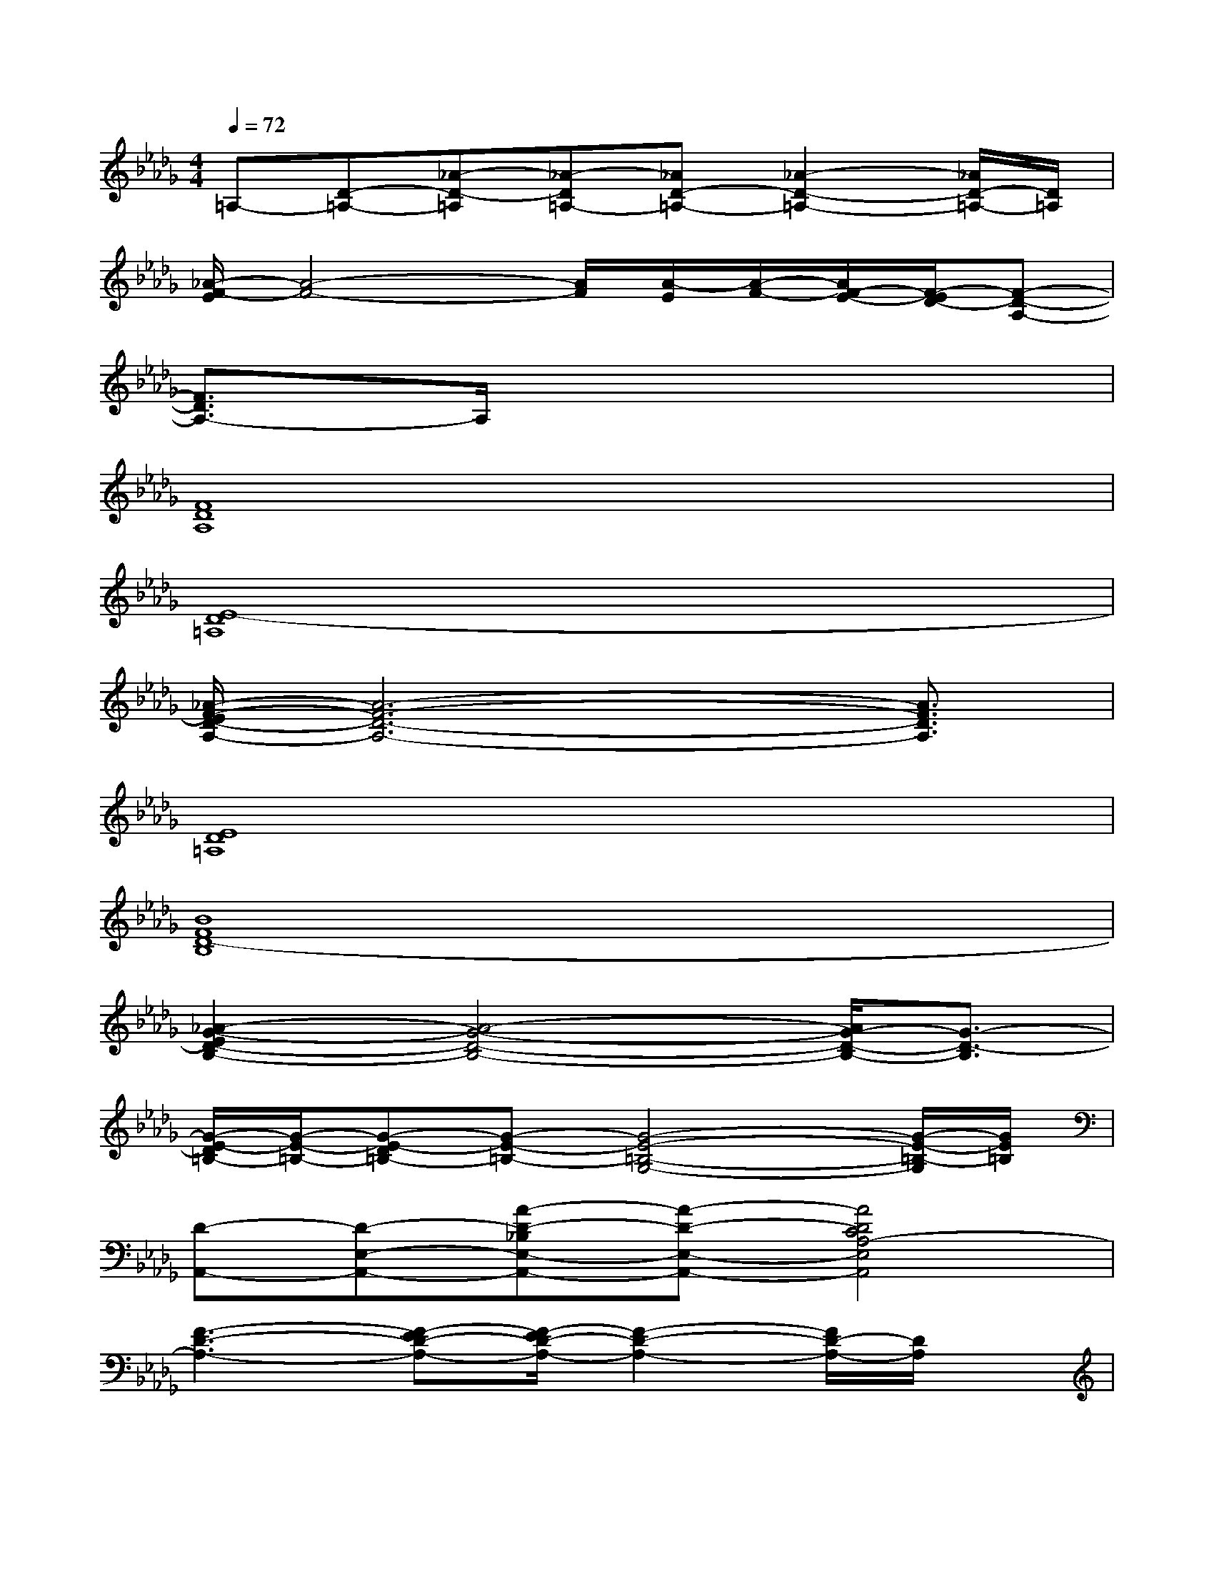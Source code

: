 X:1
T:
M:4/4
L:1/8
Q:1/4=72
K:Db%5flats
V:1
=A,-[D-=A,-][_A-D-=A,][_A-D=A,-][_AD-=A,-][_A2-D2-=A,2-][_A/2D/2-=A,/2-][D/2=A,/2]|
[_A/2-F/2-E/2][A4-F4-][A/2F/2][A/2-E/2][A/2-F/2-][A/2F/2-E/2-][F/2-E/2D/2-][F-D-A,-]|
[F3/2D3/2A,3/2-]A,/2x6|
[F8D8A,8]|
[E8-D8=A,8]|
[_A/2-F/2-E/2D/2-A,/2-][A6-F6-D6-A,6-][A3/2F3/2D3/2A,3/2]|
[E8D8=A,8]|
[B8F8D8-B,8]|
[_A2-G2-E2D2-B,2-][A4-G4-D4-B,4-][A/2G/2-D/2-B,/2-][G3/2-D3/2-B,3/2]|
[G/2-E/2-D/2=B,/2-][G/2-E/2-=B,/2-][G-E-D=B,-][G-E-=B,-][G4-E4-=B,4-G,4-][G/2-E/2-=B,/2-G,/2][G/2E/2=B,/2]|
[D-A,,-][D-E,-A,,-][A-D-_B,E,-A,,-][A-D-E,-A,,-][A4D4C4A,4-E,4A,,4]|
[F3-D3-A,3-][F-ED-A,-][F/2-E/2D/2-A,/2-][F2-D2-A,2-][F/2D/2-A,/2-][D/2A,/2]x/2|
[G3-D3-=A,3-][d3-G3-D3-=A,3-][d=A-G-D-=A,-][=A/2-G/2D/2-=A,/2-][=A/2D/2-=A,/2]|
[_A3F3-D3-A,3-][F2-E2D2-A,2-][F3-D3-A,3]|
[G/2-F/2D/2-=A,/2-][G3-D3-=A,3-][G/2-D/2-=A,/2-][_A2-G2-D2-=A,2-][_A/2G/2-D/2-=A,/2-][G3/2D3/2=A,3/2]|
[B-F-D-B,-][B3/2F3/2-D3/2-B,3/2-F,3/2-][F/2-D/2-B,/2-F,/2][F4-D4-B,4][dBF-D]
